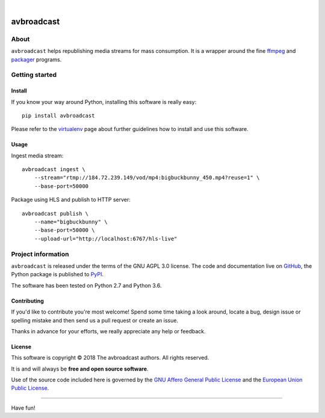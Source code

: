 .. image:: https://img.shields.io/badge/Python-2.7,%203.6-green.svg
    :target: https://pypi.org/project/avbroadcast/

.. image:: https://img.shields.io/pypi/v/avbroadcast.svg
    :target: https://pypi.org/project/avbroadcast/

.. image:: https://img.shields.io/github/tag/daq-tools/avbroadcast.svg
    :target: https://github.com/daq-tools/avbroadcast

|


###########
avbroadcast
###########


*****
About
*****
``avbroadcast`` helps republishing media streams for mass consumption.
It is a wrapper around the fine ffmpeg_ and packager_ programs.

.. _ffmpeg: https://ffmpeg.org/
.. _packager: https://github.com/google/shaka-packager/


***************
Getting started
***************

Install
=======
If you know your way around Python, installing this software is really easy::

    pip install avbroadcast

Please refer to the `virtualenv`_ page about further guidelines how to install and use this software.

.. _virtualenv: https://github.com/daq-tools/avbroadcast/blob/master/doc/virtualenv.rst


Usage
=====
Ingest media stream::

    avbroadcast ingest \
        --stream="rtmp://184.72.239.149/vod/mp4:bigbuckbunny_450.mp4?reuse=1" \
        --base-port=50000

Package using HLS and publish to HTTP server::

    avbroadcast publish \
        --name="bigbuckbunny" \
        --base-port=50000 \
        --upload-url="http://localhost:6767/hls-live"


*******************
Project information
*******************
``avbroadcast`` is released under the terms of the GNU AGPL 3.0 license.
The code and documentation live on `GitHub <https://github.com/daq-tools/avbroadcast>`_,
the Python package is published to `PyPI <https://pypi.org/project/avbroadcast/>`_.

The software has been tested on Python 2.7 and Python 3.6.

Contributing
============
If you'd like to contribute you're most welcome!
Spend some time taking a look around, locate a bug, design issue or
spelling mistake and then send us a pull request or create an issue.

Thanks in advance for your efforts, we really appreciate any help or feedback.

License
=======
This software is copyright © 2018 The avbroadcast authors. All rights reserved.

It is and will always be **free and open source software**.

Use of the source code included here is governed by the
`GNU Affero General Public License <GNU-AGPL-3.0_>`_ and the
`European Union Public License <EUPL-1.2_>`_.

.. _GNU-AGPL-3.0: https://github.com/daq-tools/avbroadcast/blob/master/LICENSE
.. _EUPL-1.2: https://opensource.org/licenses/EUPL-1.1


----

Have fun!

